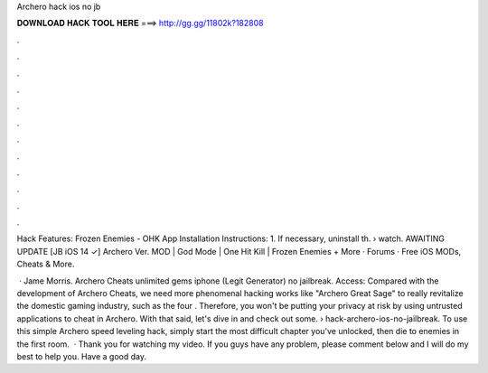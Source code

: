 Archero hack ios no jb



𝐃𝐎𝐖𝐍𝐋𝐎𝐀𝐃 𝐇𝐀𝐂𝐊 𝐓𝐎𝐎𝐋 𝐇𝐄𝐑𝐄 ===> http://gg.gg/11802k?182808



.



.



.



.



.



.



.



.



.



.



.



.

Hack Features: Frozen Enemies - OHK App Installation Instructions: 1. If necessary, uninstall th.  › watch. AWAITING UPDATE [JB iOS 14 ✓] Archero Ver. MOD | God Mode | One Hit Kill | Frozen Enemies + More · Forums · Free iOS MODs, Cheats & More.

 · Jame Morris. Archero Cheats unlimited gems iphone (Legit Generator) no jailbreak. Access:  Compared with the development of Archero Cheats, we need more phenomenal hacking works like "Archero Great Sage" to really revitalize the domestic gaming industry, such as the four . Therefore, you won't be putting your privacy at risk by using untrusted applications to cheat in Archero. With that said, let's dive in and check out some.  › hack-archero-ios-no-jailbreak. To use this simple Archero speed leveling hack, simply start the most difficult chapter you've unlocked, then die to enemies in the first room.  · Thank you for watching my video. If you guys have any problem, please comment below and I will do my best to help you. Have a good day.
